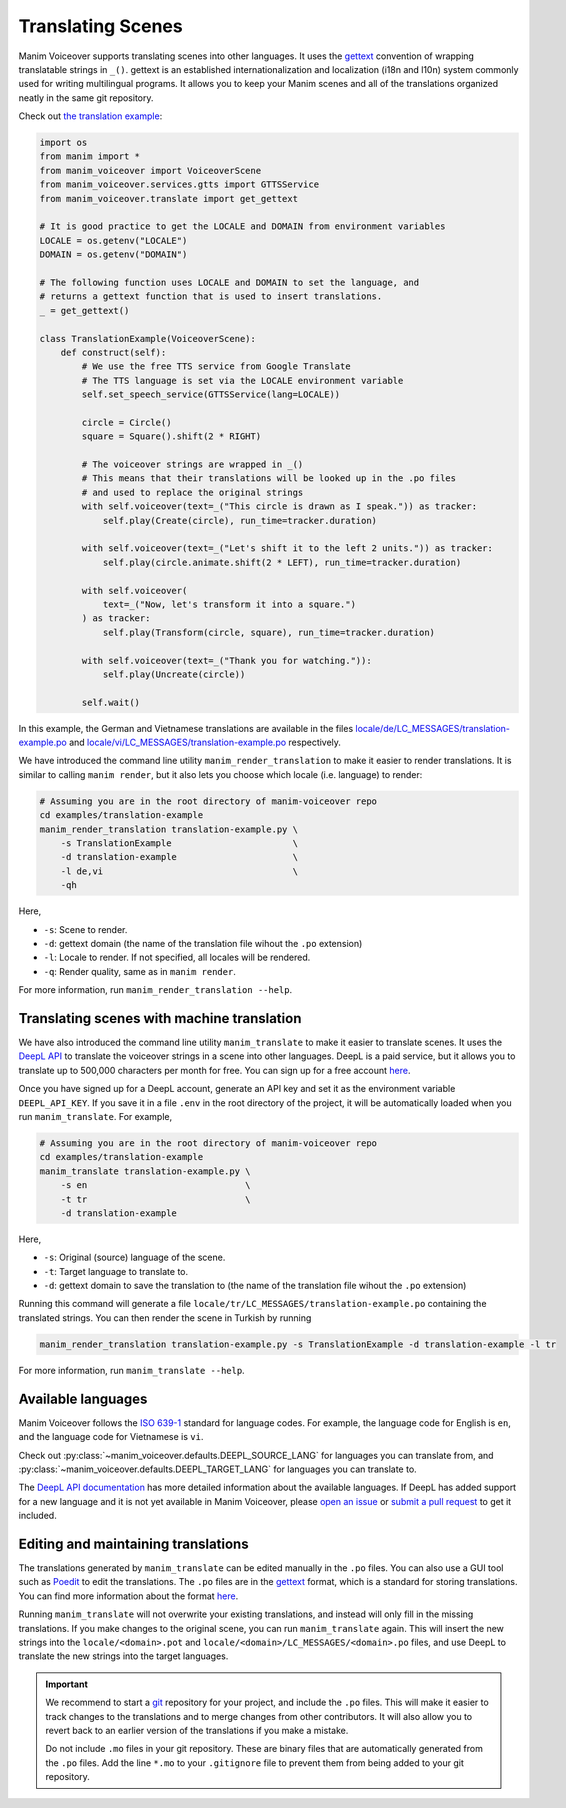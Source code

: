 ##################
Translating Scenes
##################

Manim Voiceover supports translating scenes into other languages. It uses the `gettext <https://en.wikipedia.org/wiki/Gettext>`__ convention of wrapping translatable strings in ``_()``. gettext is an established internationalization and localization (i18n and l10n) system commonly used for writing multilingual programs. It allows you to keep your Manim scenes and all of the translations organized neatly in the same git repository.

Check out `the translation example <https://github.com/ManimCommunity/manim-voiceover/tree/main/examples/translation-example/>`__:


.. code:: py

    import os
    from manim import *
    from manim_voiceover import VoiceoverScene
    from manim_voiceover.services.gtts import GTTSService
    from manim_voiceover.translate import get_gettext

    # It is good practice to get the LOCALE and DOMAIN from environment variables
    LOCALE = os.getenv("LOCALE")
    DOMAIN = os.getenv("DOMAIN")

    # The following function uses LOCALE and DOMAIN to set the language, and
    # returns a gettext function that is used to insert translations.
    _ = get_gettext()

    class TranslationExample(VoiceoverScene):
        def construct(self):
            # We use the free TTS service from Google Translate
            # The TTS language is set via the LOCALE environment variable
            self.set_speech_service(GTTSService(lang=LOCALE))

            circle = Circle()
            square = Square().shift(2 * RIGHT)

            # The voiceover strings are wrapped in _()
            # This means that their translations will be looked up in the .po files
            # and used to replace the original strings
            with self.voiceover(text=_("This circle is drawn as I speak.")) as tracker:
                self.play(Create(circle), run_time=tracker.duration)

            with self.voiceover(text=_("Let's shift it to the left 2 units.")) as tracker:
                self.play(circle.animate.shift(2 * LEFT), run_time=tracker.duration)

            with self.voiceover(
                text=_("Now, let's transform it into a square.")
            ) as tracker:
                self.play(Transform(circle, square), run_time=tracker.duration)

            with self.voiceover(text=_("Thank you for watching.")):
                self.play(Uncreate(circle))

            self.wait()


In this example, the German and Vietnamese translations are available in the files `locale/de/LC_MESSAGES/translation-example.po <https://github.com/ManimCommunity/manim-voiceover/tree/main/examples/translation-example/locale/de/LC_MESSAGES/translation-example.po>`__ and `locale/vi/LC_MESSAGES/translation-example.po <https://github.com/ManimCommunity/manim-voiceover/tree/main/examples/translation-example/locale/vi/LC_MESSAGES/translation-example.po>`__ respectively.

We have introduced the command line utility ``manim_render_translation`` to make it easier to render translations. It is similar to calling ``manim render``, but it also lets you choose which locale (i.e. language) to render:

.. code:: sh

    # Assuming you are in the root directory of manim-voiceover repo
    cd examples/translation-example
    manim_render_translation translation-example.py \
        -s TranslationExample                       \
        -d translation-example                      \
        -l de,vi                                    \
        -qh

Here,

- ``-s``: Scene to render.
- ``-d``: gettext domain (the name of the translation file wihout the ``.po`` extension)
- ``-l``: Locale to render. If not specified, all locales will be rendered.
- ``-q``: Render quality, same as in ``manim render``.

For more information, run ``manim_render_translation --help``.

Translating scenes with machine translation
*******************************************

We have also introduced the command line utility ``manim_translate`` to make it easier to translate scenes. It uses the `DeepL API <https://www.deepl.com/pro-api>`__ to translate the voiceover strings in a scene into other languages. DeepL is a paid service, but it allows you to translate up to 500,000 characters per month for free. You can sign up for a free account `here <https://www.deepl.com/signup>`__.

Once you have signed up for a DeepL account, generate an API key and set it as the environment variable ``DEEPL_API_KEY``. If you save it in a file ``.env`` in the root directory of the project, it will be automatically loaded when you run ``manim_translate``. For example,

.. code:: sh

    # Assuming you are in the root directory of manim-voiceover repo
    cd examples/translation-example
    manim_translate translation-example.py \
        -s en                              \
        -t tr                              \
        -d translation-example

Here,

- ``-s``: Original (source) language of the scene.
- ``-t``: Target language to translate to.
- ``-d``: gettext domain to save the translation to (the name of the translation file wihout the ``.po`` extension)

Running this command will generate a file ``locale/tr/LC_MESSAGES/translation-example.po`` containing the translated strings. You can then render the scene in Turkish by running

.. code:: sh

    manim_render_translation translation-example.py -s TranslationExample -d translation-example -l tr

For more information, run ``manim_translate --help``.

Available languages
*******************

Manim Voiceover follows the `ISO 639-1 <https://en.wikipedia.org/wiki/List_of_ISO_639-1_codes>`__ standard for language codes. For example, the language code for English is ``en``, and the language code for Vietnamese is ``vi``.

Check out :py:class:`~manim_voiceover.defaults.DEEPL_SOURCE_LANG` for languages you can translate from, and :py:class:`~manim_voiceover.defaults.DEEPL_TARGET_LANG` for languages you can translate to.

The `DeepL API documentation <https://www.deepl.com/docs-api/translate-text/>`__ has more detailed information about the available languages. If DeepL has added support for a new language and it is not yet available in Manim Voiceover, please `open an issue <https://github.com/ManimCommunity/manim-voiceover/issues/new/choose>`__ or `submit a pull request <https://github.com/ManimCommunity/manim-voiceover/pulls>`__ to get it included.

Editing and maintaining translations
************************************

The translations generated by ``manim_translate`` can be edited manually in the ``.po`` files. You can also use a GUI tool such as `Poedit <https://poedit.net/>`__ to edit the translations. The ``.po`` files are in the `gettext <https://en.wikipedia.org/wiki/Gettext>`__ format, which is a standard for storing translations. You can find more information about the format `here <https://www.gnu.org/software/gettext/manual/html_node/PO-Files.html>`__.

Running ``manim_translate`` will not overwrite your existing translations, and instead will only fill in the missing translations. If you make changes to the original scene, you can run ``manim_translate`` again. This will insert the new strings into the ``locale/<domain>.pot`` and ``locale/<domain>/LC_MESSAGES/<domain>.po`` files, and use DeepL to translate the new strings into the target languages.

.. important::

    We recommend to start a `git <https://git-scm.com/>`__ repository for your project, and include the ``.po`` files. This will make it easier to track changes to the translations and to merge changes from other contributors. It will also allow you to revert back to an earlier version of the translations if you make a mistake.

    Do not include ``.mo`` files in your git repository. These are binary files that are automatically generated from the ``.po`` files. Add the line ``*.mo`` to your ``.gitignore`` file to prevent them from being added to your git repository.

